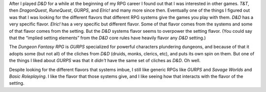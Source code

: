 .. title: GURPS vs. D&D vs. Dungeon Fantasy RPG
.. slug: gurps-vs-dd-vs-dungeon-fantasy-rpg
.. date: 2020-06-03 13:40:27 UTC-04:00
.. tags: rpg,gurps,d&d,dungeon fantasy rpg
.. category: gaming/rpg
.. link: 
.. description: 
.. type: text

After I played `D&D` for a while at the beginning of my RPG career I
found out that I was interested in other games.  `T&T`, then
`DragonQuest`, `RuneQuest`, `GURPS`, and `Elric!` and many more since
then.  Eventually one of the things I figured out was that I was
looking for the different flavors that different RPG systems give the
games you play with them.  `D&D` has a very specific flavor.  `Elric!`
has a very specific but different flavor.  Some of that flavor comes
from the systems and some of that flavor comes from the setting.  But
the `D&D` systems flavor seems to overpower the setting flavor.  (You
could say that the “implied setting elements” from the `D&D` core
rules have heavily flavor any `D&D` setting.)

The `Dungeon Fantasy RPG` is `GURPS` specialized for powerful
characters plundering dungeons, and because of that it adopts some
(but not all) of the cliches from `D&D` (druids, monks, clerics, etc),
and puts its own spin on them.  But one of the things I liked about
`GURPS` was that it *didn't* have the same set of cliches as `D&D`.
Oh well.

Despite looking for the different flavors that systems imbue, I still
like generic RPGs like `GURPS` and `Savage Worlds` and `Basic
Roleplaying`.  I like the flavor that those systems give, and I like
seeing how that interacts with the flavor of the setting.

